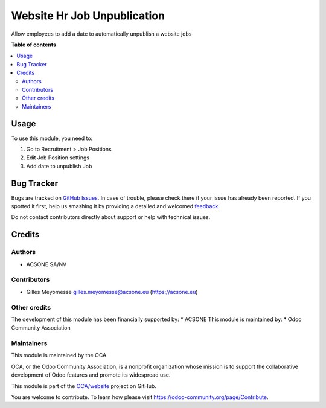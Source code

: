 ============================
Website Hr Job Unpublication
============================

.. !!!!!!!!!!!!!!!!!!!!!!!!!!!!!!!!!!!!!!!!!!!!!!!!!!!!
   !! This file is generated by oca-gen-addon-readme !!
   !! changes will be overwritten.                   !!
   !!!!!!!!!!!!!!!!!!!!!!!!!!!!!!!!!!!!!!!!!!!!!!!!!!!!

.. |badge1| image:: https://img.shields.io/badge/maturity-Beta-yellow.png
    :target: https://odoo-community.org/page/development-status
    :alt: Beta
.. |badge2| image:: https://img.shields.io/badge/licence-AGPL--3-blue.png
    :target: http://www.gnu.org/licenses/agpl-3.0-standalone.html
    :alt: License: AGPL-3
.. |badge3| image:: https://img.shields.io/badge/github-OCA%2Fwebsite-lightgray.png?logo=github
    :target: https://github.com/OCA/website/tree/10.0-add_hr_job_auto_unpublish_job_mgs/website_hr_job_unpublication
    :alt: OCA/website
.. |badge4| image:: https://img.shields.io/badge/weblate-Translate%20me-F47D42.png
    :target: https://translation.odoo-community.org/projects/website-10-0-add_hr_job_auto_unpublish_job_mgs/website-10-0-add_hr_job_auto_unpublish_job_mgs-website_hr_job_unpublication
    :alt: Translate me on Weblate
.. |badge5| image:: https://img.shields.io/badge/runbot-Try%20me-875A7B.png
    :target: https://runbot.odoo-community.org/runbot/186/10.0-add_hr_job_auto_unpublish_job_mgs
    :alt: Try me on Runbot

|badge1| |badge2| |badge3| |badge4| |badge5| 

Allow employees to add a date to automatically unpublish a website jobs

**Table of contents**

.. contents::
   :local:

Usage
=====

To use this module, you need to:

#. Go to Recruitment > Job Positions
#. Edit Job Position settings
#. Add date to unpublish Job

Bug Tracker
===========

Bugs are tracked on `GitHub Issues <https://github.com/OCA/website/issues>`_.
In case of trouble, please check there if your issue has already been reported.
If you spotted it first, help us smashing it by providing a detailed and welcomed
`feedback <https://github.com/OCA/website/issues/new?body=module:%20website_hr_job_unpublication%0Aversion:%2010.0-add_hr_job_auto_unpublish_job_mgs%0A%0A**Steps%20to%20reproduce**%0A-%20...%0A%0A**Current%20behavior**%0A%0A**Expected%20behavior**>`_.

Do not contact contributors directly about support or help with technical issues.

Credits
=======

Authors
~~~~~~~

* ACSONE SA/NV

Contributors
~~~~~~~~~~~~

* Gilles Meyomesse gilles.meyomesse@acsone.eu (https://acsone.eu)

Other credits
~~~~~~~~~~~~~

The development of this module has been financially supported by:
* ACSONE
This module is maintained by:
* Odoo Community Association

Maintainers
~~~~~~~~~~~

This module is maintained by the OCA.

.. image:: https://odoo-community.org/logo.png
   :alt: Odoo Community Association
   :target: https://odoo-community.org

OCA, or the Odoo Community Association, is a nonprofit organization whose
mission is to support the collaborative development of Odoo features and
promote its widespread use.

This module is part of the `OCA/website <https://github.com/OCA/website/tree/10.0-add_hr_job_auto_unpublish_job_mgs/website_hr_job_unpublication>`_ project on GitHub.

You are welcome to contribute. To learn how please visit https://odoo-community.org/page/Contribute.
